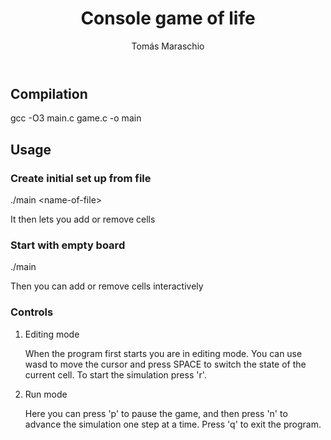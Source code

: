 #+title: Console game of life
#+author: Tomás Maraschio

** Compilation
  gcc -O3 main.c game.c -o main

** Usage
*** Create initial set up from file
  ./main <name-of-file>

  It then lets you add or remove cells

*** Start with empty board
  ./main

  Then you can add or remove cells interactively


*** Controls
**** Editing mode
  When the program first starts you are in editing mode. You can use wasd to
move the cursor and press SPACE to switch the state of the current cell.
To start the simulation press 'r'.

**** Run mode
  Here you can press 'p' to pause the game, and then press 'n' to advance the
simulation one step at a time. Press 'q' to exit the program.
